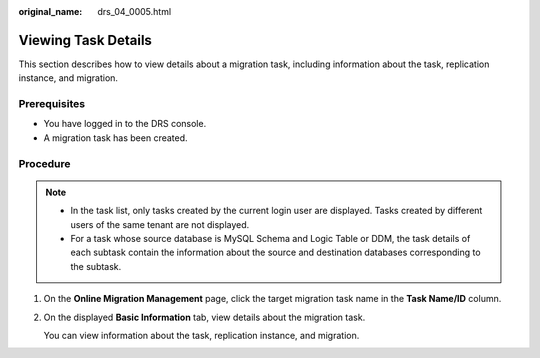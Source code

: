 :original_name: drs_04_0005.html

.. _drs_04_0005:

Viewing Task Details
====================

This section describes how to view details about a migration task, including information about the task, replication instance, and migration.

Prerequisites
-------------

-  You have logged in to the DRS console.
-  A migration task has been created.

Procedure
---------

.. note::

   -  In the task list, only tasks created by the current login user are displayed. Tasks created by different users of the same tenant are not displayed.
   -  For a task whose source database is MySQL Schema and Logic Table or DDM, the task details of each subtask contain the information about the source and destination databases corresponding to the subtask.

#. On the **Online Migration Management** page, click the target migration task name in the **Task Name/ID** column.

#. On the displayed **Basic Information** tab, view details about the migration task.

   You can view information about the task, replication instance, and migration.
